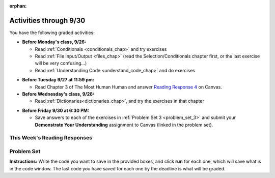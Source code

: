 :orphan:

..  Copyright (C) Paul Resnick.  Permission is granted to copy, distribute
    and/or modify this document under the terms of the GNU Free Documentation
    License, Version 1.3 or any later version published by the Free Software
    Foundation; with Invariant Sections being Forward, Prefaces, and
    Contributor List, no Front-Cover Texts, and no Back-Cover Texts.  A copy of
    the license is included in the section entitled "GNU Free Documentation
    License".

.. assignment for problem set

.. assignments for lecture waivers

.. assignments for end of lecture exercise sets

.. assignments for reading responses

.. assignment for DYU

.. highlight:: python
    :linenothreshold: 500


Activities through 9/30
=======================

You have the following graded activities:

* **Before Monday's class, 9/26:**

  * Read :ref:`Conditionals <conditionals_chap>` and try exercises
  * Read :ref:`File Input/Output <files_chap>` (read the Selection/Conditionals chapter first, or the last exercise will be very confusing...)
  * Read :ref:`Understanding Code <understand_code_chap>` and do exercises

.. usageassignment

* **Before Tuesday 9/27 at 11:59 pm:**

  * Read Chapter 3 of The Most Human Human and answer `Reading Response 4 <https://umich.instructure.com/courses/105657/assignments/131315>`_ on Canvas.

* **Before Wednesday's class, 9/28:**
  
  * Read :ref:`Dictionaries<dictionaries_chap>`, and try the exercises in that chapter

.. usageassignment

* **Before Friday 9/30 at 6:30 PM:**

  * Save answers to each of the exercises in :ref:`Problem Set 3 <problem_set_3>` and submit your **Demonstrate Your Understanding** assignment to Canvas (linked in the problem set).

.. TODO basic dictionary mechanics in pset??

  * You have a grace period for the problem set and DYU submission until Sunday 10/2 at 5:00 pm.

This Week's Reading Responses
-----------------------------

.. _reading_response_4:

.. external:: rr_4

  `Reading Response 4 <https://umich.instructure.com/courses/105657/assignments/131315>`_ on Canvas.

.. _problem_set_3:

Problem Set
-----------

**Instructions:** Write the code you want to save in the provided boxes, and click **run** for each one, which will save what is in the code window. The last code you have saved for each one by the deadline is what will be graded.

.. datafile::  about_programming.txt
   :hide:

   Computer programming (often shortened to programming) is a process that leads from an
   original formulation of a computing problem to executable programs. It involves
   activities such as analysis, understanding, and generically solving such problems
   resulting in an algorithm, verification of requirements of the algorithm including its
   correctness and its resource consumption, implementation (or coding) of the algorithm in
   a target programming language, testing, debugging, and maintaining the source code,
   implementation of the build system and management of derived artefacts such as machine
   code of computer programs. The algorithm is often only represented in human-parseable
   form and reasoned about using logic. Source code is written in one or more programming
   languages (such as C++, C#, Java, Python, Smalltalk, JavaScript, etc.). The purpose of
   programming is to find a sequence of instructions that will automate performing a
   specific task or solve a given problem. The process of programming thus often requires
   expertise in many different subjects, including knowledge of the application domain,
   specialized algorithms and formal logic.
   Within software engineering, programming (the implementation) is regarded as one phase in a software development process. There is an on-going debate on the extent to which
   the writing of programs is an art form, a craft, or an engineering discipline. In
   general, good programming is considered to be the measured application of all three,
   with the goal of producing an efficient and evolvable software solution (the criteria
   for "efficient" and "evolvable" vary considerably). The discipline differs from many
   other technical professions in that programmers, in general, do not need to be licensed
   or pass any standardized (or governmentally regulated) certification tests in order to
   call themselves "programmers" or even "software engineers." Because the discipline
   covers many areas, which may or may not include critical applications, it is debatable
   whether licensing is required for the profession as a whole. In most cases, the
   discipline is self-governed by the entities which require the programming, and sometimes
   very strict environments are defined (e.g. United States Air Force use of AdaCore and
   security clearance). However, representing oneself as a "professional software engineer"
   without a license from an accredited institution is illegal in many parts of the world.


.. activecode:: ps_3_1
       :language: python

       **1.** Write code that uses iteration to print out each element of the list ``several_things``. Then, write code to print out the TYPE of each element of the list called ``several_things``.
       ~~~~
       several_things = ["hello", 2, 4, 6.0, 7.5, 234352354, "the end", "", 99]

       =====

       from unittest.gui import TestCaseGui

       class myTests(TestCaseGui):

           def test_output(self):
               self.assertIn('for', self.getEditorText(), "Testing your code (Don't worry about actual and expected values).")
               self.assertIn("<type 'str'>\n<type 'int'>\n<type 'int'>\n<type 'float'>\n<type 'float'>\n<type 'int'>\n<type 'str'>\n<type 'str'>\n<type 'int'>", self.getOutput(), "Testing output (Don't worry about actual and expected values).")

       myTests().main()

.. activecode:: ps_3_2
       :language: python

       **2.** See the comments for directions.
       ~~~~
       sent = "The magical mystery tour is waiting to take you away."

       # The following code does not iterate over the words in the English sentence we can read that's stored in the variable sent:
       for x in sent:
           print x
       # Why not? Knowing what you know about how computers and programming languages deal with sequences, what do you need to do to make sure you can iterate over the words in the sentence? Write a comment explaining:


       # Write code that assigns a variable word_list to hold a LIST of all the
       # WORDS in the string sent. It's fine if words include punctuation.


       =====

       from unittest.gui import TestCaseGui

       class myTests(TestCaseGui):

           def testOne(self):
               print "No tests for the comment, of course -- we can only test stored values!\n"
               self.assertEqual(word_list, sent.split(), "Testing that word_list has been set to a list of all the words in sent")

       myTests().main()

.. activecode:: ps_3_3
       :language: python

       **3.** Write code that uses iteration to print out each element of the list stored in ``excited_words``, BUT print out each element **without** its ending punctuation. You should see:

       ::

           hello
           goodbye
           wonderful
           I love Python

       (Hint: remember string slicing?)
       ~~~~
       excited_words = ["hello!", "goodbye!", "wonderful!", "I love Python?"]

       # Write your code here.
       =====
       from unittest.gui import TestCaseGui

       class myTests(TestCaseGui):

           def test_output(self):
               self.assertIn('for', self.getEditorText(), "Testing your code (Don't worry about actual and expected values).")
               self.assertIn("hello\ngoodbye\nwonderful\nI love Python", self.getOutput(), "Testing output (Don't worry about actual and expected values).")

       myTests().main()

.. activecode:: ps_3_4
       :language: python

       **4.** Write code to open the file we've included in this problem set, ``about_programming.txt``, and print out each of the first two lines only. (Don't worry about blank lines appearing.) 

       **Hint:** Use one of the file methods you've learned to make this easy! Do not print out a list with ``[``s.

       The result should look like this:

       ::

           Computer programming (often shortened to programming) is a process that leads from an
  
           original formulation of a computing problem to executable programs. It involves

       :available_files: about_programming.txt
       ~~~~
       # Write your code here.
       # Don't worry about extra blank lines between each of the lines when you print them
       # (but if you want to get rid of them, you can try out the .strip() method)

       ====

       from unittest.gui import TestCaseGui
       
       class myTests(TestCaseGui):

           def test_output(self):
               self.assertIn('open', self.getEditorText(), "Testing your code (Don't worry about actual and expected values).")
           def test_outputB(self):
               self.assertIn("Computer programming (often shortened to programming) is a process that leads from an", self.getOutput(), "Testing output (Don't worry about actual and expected values).")
           def test_outputC(self):
               self.assertIn("original formulation of a computing problem to executable programs. It involves", self.getOutput(), "Testing output (Don't worry about actual and expected values).")

       myTests().main()

.. activecode:: ps_3_5
       :language: python

       **5.** Write code to open the file ``about_programming.txt`` and assign the **number of lines** in the file to the variable ``file_lines_num``.

       :available_files: about_programming.txt
       ~~~~
       # Write your code here.

       =====

       from unittest.gui import TestCaseGui

       class myTests(TestCaseGui):

          def testOne(self):
             self.assertIn('open', self.getEditorText(), "Testing your code (Don't worry about actual and expected values).")
             self.assertEqual(file_lines_num,len(open("about_programming.txt","r").readlines()), "Testing to see that file_lines_num has been set to the number of lines in the file.")

       myTests().main()


.. activecode:: ps_3_6
       :language: python

       **6.** The program below doesn't always work as intended. Try uncommenting different lines setting the initial value of x. Tests will run at the end of your code, and you will get diagnostic error messages. 

       Fix the code so that it passes the test for each different value of x. So when the first line is uncommented, and when the second line, third line, and fourth line are each uncommented, you should always pass the test.

       (HINT: you don't have to make a big change.)
       ~~~~ 
       #x = 25
       #x = 15
       #x = 5
       #x = -10

       if x > 20:
           y = "yes"
       if x > 10:
           y = "no"
       if x < 0:
           y = "maybe"
       else:
           y = "unknown"

       print "y is " + str(y)

       =====

       from unittest.gui import TestCaseGui

       class myTests(TestCaseGui):

           def testOne(self):
               print("No tests for the comment, of course -- we can only test stored values!\n")
               if x == 25:
                   self.assertEqual(y, "yes", "test when x is 25: y should be 'yes'")
               elif x == 15:
                   self.assertEqual(y, 'no', "test when x is 15: y should be 'no'")
               elif x == 5:
                   self.assertEqual(y, 'unknown', "test when x is 5: y should be 'unknown'")
               elif x == -10:
                   self.assertEqual(y, 'maybe', "test when x is -10: y should be 'maybe'")
               else:
                   print "No tests when value of x is %s" % (x)

       myTests().main()


.. activecode:: ps_3_7
       :language: python

       **7.** How many characters are in each element of list ``lp``? Write code to print the length (number of characters) of each element of the list, on a separate line. (Do not write 8+ lines of code to do this. Use a for loop.)

       The output you get should be:

       :: 

           5
           13
           11
           12
           3
           12
           11
           6 

       Then, write code to print out each element of list ``lp`` *only if* the length of the element is an even number. Use iteration (a for loop!).
       ~~~~
       lp = ["hello","arachnophobia","lamplighter","inspirations","ice","amalgamation","programming","Python"]
       ====

       from unittest.gui import TestCaseGui
       
       class myTests(TestCaseGui):

           def test_output(self):
               self.assertIn('for', self.getEditorText(), "Testing your code (Don't worry about actual and expected values).")
           def test_outputB(self):
               self.assertIn("5\n13\n11\n12\n3\n12\n11\n6", self.getOutput(), "Testing output (Don't worry about actual and expected values).")
           def test_outputB(self):
               self.assertIn("inspirations\namalgamation\nPython", self.getOutput(), "Testing output (Don't worry about actual and expected values).")
    
       myTests().main()

.. activecode:: ps_3_8
       :language: python

       **8.** Write code to count the number of strings in list ``items`` that have the character ``w`` in it. Assign that number to the variable ``acc_num``. 

       HINT 1: Use the accumulation pattern! 

       HINT 2: the ``in`` operator checks whether a substring is present in a string.
       ~~~~
       items = ["whirring", "calendar", "wry", "glass", "", "llama","tumultuous","owing"]
       =====

       from unittest.gui import TestCaseGui

       class myTests(TestCaseGui):

           def testOne(self):
               self.assertIn('in', self.getEditorText(), "Testing your code (Don't worry about actual and expected values).")
               self.assertEqual(acc_num, 3, "Testing that acc_num has been set to the number of strings that have 'w' in them.")

       myTests().main()

.. activecode:: ps_3_9
       :language: python

       **9.** Below is a dictionary ``diction`` with two key-value pairs inside it. The string ``"python"`` is one of its keys. Using dictionary mechanics, print out the value of the key ``"python"``.
       ~~~~
       diction = {"python":"you are awesome","autumn":100}

       # Write your code here.

       ====

       from unittest.gui import TestCaseGui

       class myTests(TestCaseGui):

           def testOne(self):
               self.assertIn('you are awesome', self.getOutput(), "Testing your code (Don't worry about actual and expected values).")

       myTests().main()

.. activecode:: ps_3_10
       :language: python

       **10. Challenge problem (OPTIONAL):** write code to find the actual average (mean) number of words in each line of the file ``about_programming.txt``. Use float to do this. Assign this number to the variable ``avg_words``. 

       :available_files: about_programming.txt
       ~~~~
       # Write your code here.

       =====

       from unittest.gui import TestCaseGui

       class myTests(TestCaseGui):

           def testOne(self):
               self.assertIn('open', self.getEditorText(), "Testing your code (Don't worry about actual and expected values).")
               self.assertIn('float', self.getEditorText(), "Testing your code (Don't worry about actual and expected values).")

       myTests().main()

.. external:: ps3_dyu

  Submit your `Demonstrate Your Understanding <https://umich.instructure.com/courses/105657/assignments/131286>`_ for this week on Canvas.